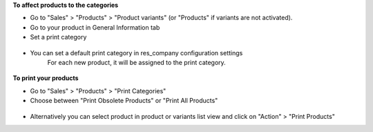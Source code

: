 **To affect products to the categories**

* Go to "Sales" > "Products" > "Product variants" (or "Products" if
  variants are not activated).
* Go to your product in General Information tab
* Set a print category

.. figure:: ../static/description/product_product_form.png

* You can set a default print category in res_company configuration settings
   For each new product, it will be assigned to the print category.

.. figure:: ../static/description/res_company_form.png

**To print your products**

* Go to "Sales" > "Products" > "Print Categories"
* Choose between "Print Obsolete Products" or "Print All Products"

.. figure:: ../static/description/product_print_wizard_form.png

* Alternatively you can select product in product or variants list view and click
  on "Action" > "Print Products"
